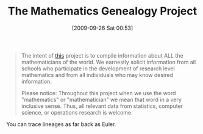 #+POSTID: 3998
#+DATE: [2009-09-26 Sat 00:53]
#+OPTIONS: toc:nil num:nil todo:nil pri:nil tags:nil ^:nil TeX:nil
#+CATEGORY: Link
#+TAGS: mathematics
#+TITLE: The Mathematics Genealogy Project

#+BEGIN_QUOTE
  
The intent of [[http://genealogy.math.ndsu.nodak.edu/][this]] project is to compile information about ALL the mathematicians of the world. We earnestly solicit information from all schools who participate in the development of research level mathematics and from all individuals who may know desired information.

Please notice: Throughout this project when we use the word "mathematics" or "mathematician" we mean that word in a very inclusive sense. Thus, all relevant data from statistics, computer science, or operations research is welcome.

#+END_QUOTE



You can trace lineages as far back as Euler.



